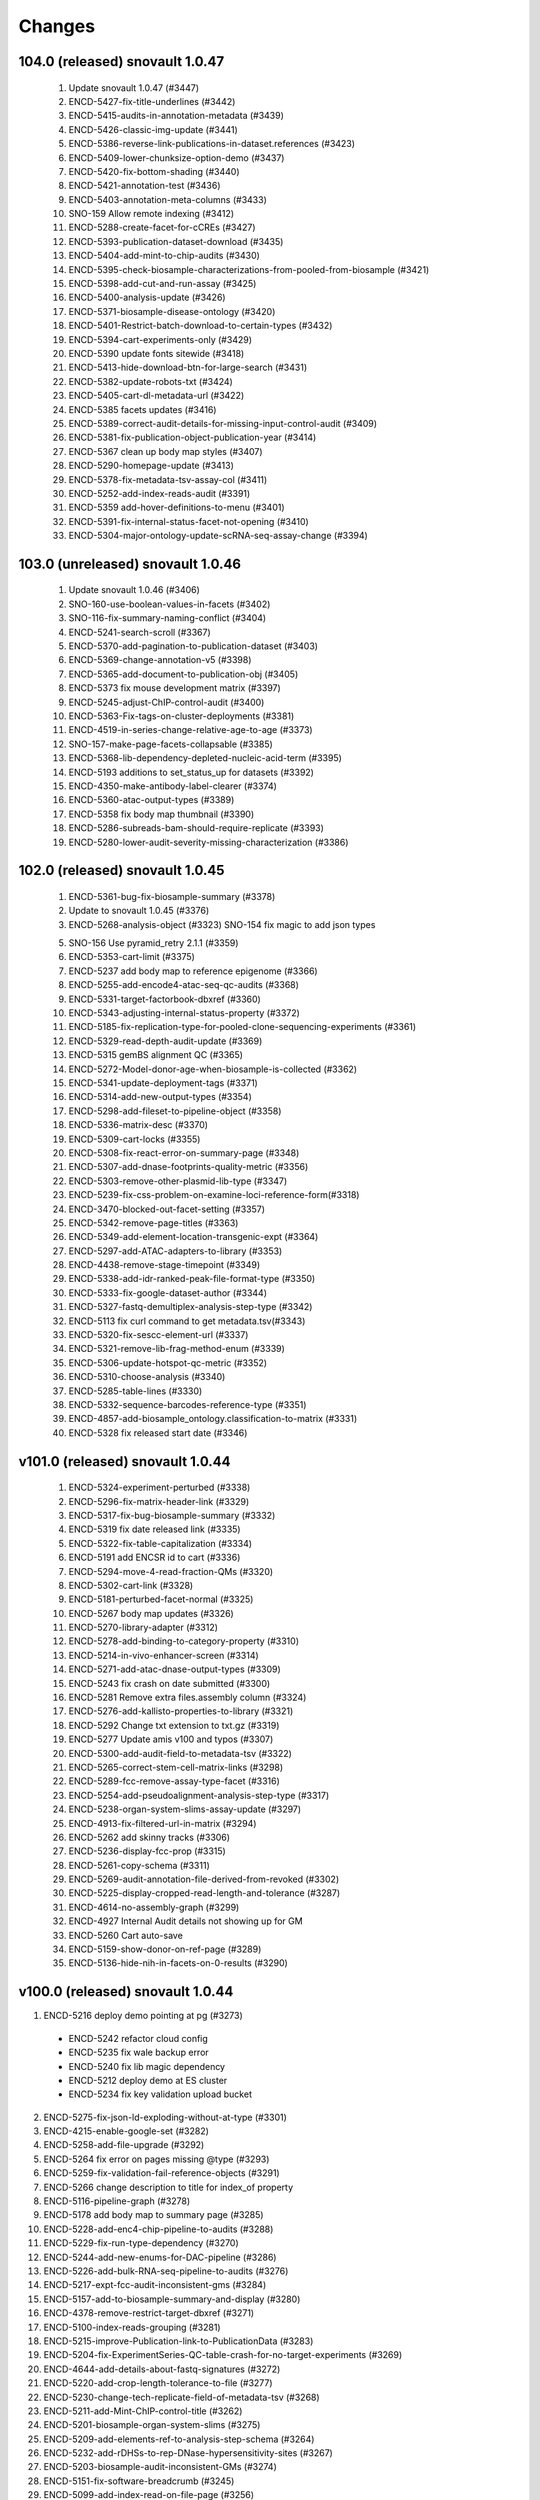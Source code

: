 Changes
======= 
104.0 (released) snovault 1.0.47
--------------------------------------------------------------------
	1.	Update snovault 1.0.47 (#3447)
	2.	ENCD-5427-fix-title-underlines (#3442)
	3.	ENCD-5415-audits-in-annotation-metadata (#3439)
	4.	ENCD-5426-classic-img-update (#3441)
	5.	ENCD-5386-reverse-link-publications-in-dataset.references (#3423)
	6.	ENCD-5409-lower-chunksize-option-demo (#3437)
	7.	ENCD-5420-fix-bottom-shading (#3440)
	8.	ENCD-5421-annotation-test (#3436)
	9.	ENCD-5403-annotation-meta-columns (#3433)
	10.	SNO-159 Allow remote indexing (#3412)
	11.	ENCD-5288-create-facet-for-cCREs (#3427)
	12.	ENCD-5393-publication-dataset-download (#3435)
	13.	ENCD-5404-add-mint-to-chip-audits (#3430)
	14.	ENCD-5395-check-biosample-characterizations-from-pooled-from-biosample (#3421)
	15.	ENCD-5398-add-cut-and-run-assay (#3425)
	16.	ENCD-5400-analysis-update (#3426)
	17.	ENCD-5371-biosample-disease-ontology (#3420)
	18.	ENCD-5401-Restrict-batch-download-to-certain-types (#3432)
	19.	ENCD-5394-cart-experiments-only (#3429)
	20.	ENCD-5390 update fonts sitewide (#3418)
	21.	ENCD-5413-hide-download-btn-for-large-search (#3431)
	22.	ENCD-5382-update-robots-txt (#3424)
	23.	ENCD-5405-cart-dl-metadata-url (#3422)
	24.	ENCD-5385 facets updates (#3416)
	25.	ENCD-5389-correct-audit-details-for-missing-input-control-audit (#3409)
	26.	ENCD-5381-fix-publication-object-publication-year (#3414)
	27.	ENCD-5367 clean up body map styles (#3407)
	28.	ENCD-5290-homepage-update (#3413)
	29.	ENCD-5378-fix-metadata-tsv-assay-col (#3411)
	30.	ENCD-5252-add-index-reads-audit (#3391)
	31.	ENCD-5359 add-hover-definitions-to-menu (#3401)
	32.	ENCD-5391-fix-internal-status-facet-not-opening (#3410)
	33.	ENCD-5304-major-ontology-update-scRNA-seq-assay-change (#3394)

103.0 (unreleased) snovault 1.0.46
--------------------------------------------------------------------
	1.	Update snovault 1.0.46 (#3406)
	2.	SNO-160-use-boolean-values-in-facets (#3402)
	3.	SNO-116-fix-summary-naming-conflict (#3404)
	4.	ENCD-5241-search-scroll (#3367)
	5.	ENCD-5370-add-pagination-to-publication-dataset (#3403)
	6.	ENCD-5369-change-annotation-v5 (#3398)
	7.	ENCD-5365-add-document-to-publication-obj (#3405)
	8.	ENCD-5373 fix mouse development matrix (#3397)
	9.	ENCD-5245-adjust-ChIP-control-audit (#3400)
	10.	ENCD-5363-Fix-tags-on-cluster-deployments (#3381)
	11.	ENCD-4519-in-series-change-relative-age-to-age (#3373)
	12.	SNO-157-make-page-facets-collapsable (#3385)
	13.	ENCD-5368-lib-dependency-depleted-nucleic-acid-term (#3395)
	14.	ENCD-5193 additions to set_status_up for datasets (#3392)
	15.	ENCD-4350-make-antibody-label-clearer (#3374)
	16.	ENCD-5360-atac-output-types (#3389)
	17.	ENCD-5358 fix body map thumbnail (#3390)
	18.	ENCD-5286-subreads-bam-should-require-replicate (#3393)
	19.	ENCD-5280-lower-audit-severity-missing-characterization (#3386)


102.0 (released) snovault 1.0.45
--------------------------------------------------------------------
	1.	ENCD-5361-bug-fix-biosample-summary (#3378)
	2.	Update to snovault 1.0.45 (#3376)
	3.	ENCD-5268-analysis-object (#3323)
		SNO-154 fix magic to add json types
	5.	SNO-156 Use pyramid_retry 2.1.1 (#3359)
	6.	ENCD-5353-cart-limit (#3375)
	7.	ENCD-5237 add body map to reference epigenome (#3366)
	8.	ENCD-5255-add-encode4-atac-seq-qc-audits (#3368)
	9.	ENCD-5331-target-factorbook-dbxref (#3360)
	10.	ENCD-5343-adjusting-internal-status-property (#3372)
	11.	ENCD-5185-fix-replication-type-for-pooled-clone-sequencing-experiments (#3361)
	12.	ENCD-5329-read-depth-audit-update (#3369)
	13.	ENCD-5315 gemBS alignment QC (#3365)
	14.	ENCD-5272-Model-donor-age-when-biosample-is-collected (#3362)
	15.	ENCD-5341-update-deployment-tags (#3371)
	16.	ENCD-5314-add-new-output-types (#3354)
	17.	ENCD-5298-add-fileset-to-pipeline-object (#3358)
	18.	ENCD-5336-matrix-desc (#3370)
	19.	ENCD-5309-cart-locks (#3355)
	20.	ENCD-5308-fix-react-error-on-summary-page (#3348)
	21.	ENCD-5307-add-dnase-footprints-quality-metric (#3356)
	22.	ENCD-5303-remove-other-plasmid-lib-type (#3347)
	23.	ENCD-5239-fix-css-problem-on-examine-loci-reference-form(#3318)
	24.	ENCD-3470-blocked-out-facet-setting (#3357)
	25.	ENCD-5342-remove-page-titles (#3363)
	26.	ENCD-5349-add-element-location-transgenic-expt (#3364)
	27.	ENCD-5297-add-ATAC-adapters-to-library (#3353)
	28.	ENCD-4438-remove-stage-timepoint (#3349)
	29.	ENCD-5338-add-idr-ranked-peak-file-format-type (#3350)
	30.	ENCD-5333-fix-google-dataset-author (#3344)
	31.	ENCD-5327-fastq-demultiplex-analysis-step-type (#3342)
	32.	ENCD-5113 fix curl command to get metadata.tsv(#3343)
	33.	ENCD-5320-fix-sescc-element-url (#3337)
	34.	ENCD-5321-remove-lib-frag-method-enum (#3339)
	35.	ENCD-5306-update-hotspot-qc-metric (#3352)
	36.	ENCD-5310-choose-analysis (#3340)
	37.	ENCD-5285-table-lines (#3330)
	38.	ENCD-5332-sequence-barcodes-reference-type (#3351)
	39.	ENCD-4857-add-biosample_ontology.classification-to-matrix (#3331)
	40.	ENCD-5328 fix released start date (#3346)

v101.0 (released) snovault 1.0.44
--------------------------------------------------------------------
	1.	ENCD-5324-experiment-perturbed (#3338)
	2.	ENCD-5296-fix-matrix-header-link (#3329)
	3.	ENCD-5317-fix-bug-biosample-summary (#3332)
	4.	ENCD-5319 fix date released link (#3335)
	5.	ENCD-5322-fix-table-capitalization (#3334)
	6.	ENCD-5191 add ENCSR id to cart (#3336)
	7.	ENCD-5294-move-4-read-fraction-QMs (#3320)
	8.	ENCD-5302-cart-link (#3328)
	9.	ENCD-5181-perturbed-facet-normal (#3325)
	10.	ENCD-5267 body map updates (#3326)
	11.	ENCD-5270-library-adapter (#3312)
	12.	ENCD-5278-add-binding-to-category-property (#3310)
	13.	ENCD-5214-in-vivo-enhancer-screen (#3314)
	14.	ENCD-5271-add-atac-dnase-output-types (#3309)
	15.	ENCD-5243 fix crash on date submitted (#3300)
	16.	ENCD-5281 Remove extra files.assembly column (#3324)
	17.	ENCD-5276-add-kallisto-properties-to-library (#3321)
	18.	ENCD-5292 Change txt extension to txt.gz (#3319)
	19.	ENCD-5277 Update amis v100 and typos (#3307)
	20.	ENCD-5300-add-audit-field-to-metadata-tsv (#3322)
	21.	ENCD-5265-correct-stem-cell-matrix-links (#3298)
	22.	ENCD-5289-fcc-remove-assay-type-facet (#3316)
	23.	ENCD-5254-add-pseudoalignment-analysis-step-type (#3317)
	24.	ENCD-5238-organ-system-slims-assay-update (#3297)
	25.	ENCD-4913-fix-filtered-url-in-matrix (#3294)
	26.	ENCD-5262 add skinny tracks (#3306)
	27.	ENCD-5236-display-fcc-prop (#3315)
	28.	ENCD-5261-copy-schema (#3311)
	29.	ENCD-5269-audit-annotation-file-derived-from-revoked (#3302)
	30.	ENCD-5225-display-cropped-read-length-and-tolerance (#3287)
	31.	ENCD-4614-no-assembly-graph (#3299)
	32.	ENCD-4927 Internal Audit details not showing up for GM
	33.	ENCD-5260 Cart auto-save
	34.	ENCD-5159-show-donor-on-ref-page (#3289)
	35.	ENCD-5136-hide-nih-in-facets-on-0-results (#3290)

v100.0 (released) snovault 1.0.44
--------------------------------------------------------------------
1.	ENCD-5216 deploy demo pointing at pg (#3273)
    ⁃ ENCD-5242 refactor cloud config
    ⁃ ENCD-5235 fix wale backup error
    ⁃ ENCD-5240 fix lib magic dependency
    ⁃ ENCD-5212 deploy demo at ES cluster
    ⁃ ENCD-5234 fix key validation upload bucket
2.	ENCD-5275-fix-json-ld-exploding-without-at-type (#3301)
3.	ENCD-4215-enable-google-set (#3282)
4.	ENCD-5258-add-file-upgrade (#3292)
5.	ENCD-5264 fix error on pages missing @type (#3293)
6.	ENCD-5259-fix-validation-fail-reference-objects (#3291)
7.	ENCD-5266 change description to title for index_of property
8.	ENCD-5116-pipeline-graph (#3278)
9.	ENCD-5178 add body map to summary page (#3285)
10.	ENCD-5228-add-enc4-chip-pipeline-to-audits (#3288)
11.	ENCD-5229-fix-run-type-dependency (#3270)
12.	ENCD-5244-add-new-enums-for-DAC-pipeline (#3286)
13.	ENCD-5226-add-bulk-RNA-seq-pipeline-to-audits (#3276)
14.	ENCD-5217-expt-fcc-audit-inconsistent-gms (#3284)
15.	ENCD-5157-add-to-biosample-summary-and-display (#3280)
16.	ENCD-4378-remove-restrict-target-dbxref (#3271)
17.	ENCD-5100-index-reads-grouping (#3281)
18.	ENCD-5215-improve-Publication-link-to-PublicationData (#3283)
19.	ENCD-5204-fix-ExperimentSeries-QC-table-crash-for-no-target-experiments (#3269)
20.	ENCD-4644-add-details-about-fastq-signatures (#3272)
21.	ENCD-5220-add-crop-length-tolerance-to-file (#3277)
22.	ENCD-5230-change-tech-replicate-field-of-metadata-tsv (#3268)
23.	ENCD-5211-add-Mint-ChIP-control-title (#3262)
24.	ENCD-5201-biosample-organ-system-slims (#3275)
25.	ENCD-5209-add-elements-ref-to-analysis-step-schema (#3264)
26.	ENCD-5232-add-rDHSs-to-rep-DNase-hypersensitivity-sites (#3267)
27.	ENCD-5203-biosample-audit-inconsistent-GMs (#3274)
28.	ENCD-5151-fix-software-breadcrumb (#3245)
29.	ENCD-5099-add-index-read-on-file-page (#3256)
30.	ENCD-5105-SECC-Stem-cell-matrix (#3203)
31.	ENCD-5200-add-FCC-ExperimentTable (#3266)
32.	ENCD-5210-make-documents-searchable (#3263)
33.	ENCD-5206-add-element-quantification-to-file-output-type (#3265)
34.	ENCD-4991-display-assembly-N-gene_annot-on-UI (#3248)
35.	ENCD-5218-batch-dl-issue (#3259)
36.	ENCD-5070-missing-img (#3260)

v99.0 (released) snovault 1.0.44
--------------------------------------------------------------------
1.	ENCD-5223-metadata-shift (#3258)
2.	ENCD-5221-smaller-es-cluster-master (#3257)
3.	ENCD-5171-download-fastq-files (#3252)
4.	ENCD-5184-comp-model-software-version-unique (#3250)
5.	ENCD-5152-add-app-json-to-attachments (#3247)
6.	ENCD-5148-adjust-GM-for-homologous-recombination-and-CRISPR-intro (#3242)
7.	ENCD-5111-cleanup-deploy-output (#3251)
8.	ENCD-5194-add-grnas-file-output-type (#3234)
9.	ENCD-5169-humandonor-external-ids (#3226)
10.	ENCD-5195-add-gene-to-reference-page (#3244)
11.	ENCD-5208-circle-ci-install-fix (#3249)
12.	ENCD-5207-update-snovault-1.0.44 (#3246)
13.	ENCD-4374-fix-restrict-file-edit-checkbx (#3237)
14.	ENCD-5006-Fix-target-breadcrumb (#3241)
15.	ENCD-5140-add-clear-classification-of-related-datasets (#3239)
16.	ENCD-5127-add-biosample-ontology-fce-requirement (#3240)
17.	ENCD-5160-cropped-read-length-bam (#3232)
18.	ENCD-5198-update-libmagic-ubuntu-with-amis (#3238)
19.	ENCD-5202-lower-indexing-RAM-footprint (#3243)
20.	ENCD-5164 add production amis (#3229)
21.	ENCD-5199-add-ref-epig-bdd-and-polish (#3233)
22.	SNO-143-switch-update-readmes (#3221)
23.	ENCD-5018 Change tagged target audits severity to Warning (#3230)
24.	ENCD-5149-gene-and-target-dbxrefs-for-GeneCards (#3220)
25.	ENCD-5128-calculate-crispr-assay-titles (#3224)
26.	ENCD-5172-add-output-type-regulatory-elements (#3227)
27.	ENCD-5161-add-fragmentation-duration-props-to-library (#3235)
28.	ENCD-5173-add-to-reference-summary-page (#3228)
29.	ENCD-5197 return paths from library calculated property
30.	SNO-144-redirect-downloads-through-nginx-or-apache (#3182)
31.	ENCD-5166 change organoid color (#3213)
32.	ENCD-5189-additional-pytest-cleanup (#3223)
33.	ENCD-5131-add-sprite-assay-ontology-update (#3215)
34.	ENCD-5163 deemphasize hg19 screen link (#3211)

v98.0 (released) snovault 1.0.43
--------------------------------------------------------------------
1.	ENCD-5186-Fix-FCC-audit-script-error-with-biosample-ontology (#3219)
2.	ENCD-5175-fix-validation-error-crispr-insertion (#3214)
3.	ENCD-5180-re-matrix-left-align-term-names (#3216)
4.	ENCD-5182 respect filters for viz (#3217)
5.	ENCD-5039-reorganize-pytest-fixtures-set (#3206)
6.	Update snovault 1.0.43 (#3212)
7.	ENCD-4540 Cart visualizations (#3205)
8.	SNO-146-clean-up-threadmanager-on-pyramid-retry-exception (#3207)
9.	ENCD-5133-calculate-for-analyses (#3200)
10.	ENCD-5145-remove-gRNA-tiled-loci-update-examined-loci (#3183)
11.	ENCD-5150-rendering-error (#3209)
12.	ENCD-5168-allow-apache-status-monitoring (#3210)
13.	ENCD-5123-expt-audit-processed-files-analyses (#3192)
14.	ENCD-2666 mouse dev matrix (#3198)
15.	ENCD-5090-apply-experiment-audits-to-fcc-experiments (#3169)
16.	ENCD-5117-update-mixed-read-length-audit (#3193)
17.	ENCD-5110-add-gm-categories (#3181)
18.	ENCD-5125-add-factorbook (#3191)
19.	ENCD-5087-add-subreads-dependencies (#3180)
20.	ENCD-5082-file-pagination (#3201)
21.	ENCD-5051-generating-QC-table-for-experimental-series (#3138)
22.	ENCD-5129-check-if-view-has-type (#3199)
23.	ENCD-5143-remove-properties-gene_type_quant_qc (#3185)
24.	ENCD-5144-add-dna-cloning-biosampletype (#3184)
25.	ENCD-5139-add-post-nucleic-acid-time-biosample (#3188)
26.	ENCD-5122-add-Donor-to-Reference (#3197)
27.	ENCD-5109-fix-file-validation-audit-for-annotations (#3194)
28.	ENCD-5080-add-library-property-strandedness (#3186)
29.	ENCD-5069 fix error in gene search (#3166)
30.	ENCD-5118-adjust-unreplicated-experiment-audit (#3187)
31.	ENCD-5130-Add-download-btn-to-FCC (#3179)

v97.0 (unreleased) snovault 1.0.42 ubuntu18/py376 merge
--------------------------------------------------------------------

1.	SNO-145 handle missing _stats on request
2.	ENCD-5137-Fix-ENTEx-text-issue (#3178)
3.	ENCD-5132-update-deployment-amis (#3174)
4.	update-to-v97rc1 (#3172)
5.	update-to-v96.1 (#3171)
6.	ENCD-5071-audit-script-error-when-control-is-series (#3164)
7.	ENCD-4626-fix-test-save-change-antibody (#3145)
8.	ENCD-4365-roadmap-collection-view (#3142)
9.	ENCD-5121-doc-section-publication-data (#3162)
10.	ENCD-5073-multiple-targets-FCC (#3154)
11.	ENCD-5097-add-Ingrid-to-AntibodyCharacterization-reviewed-by (#3148)
12.	ENCD-5033-index-user-made-accounts (#3158)
13.	ENCD-4953-calculated-tags-property-experiment (#3155)
14.	ENCD-5072 Library construction platform display (#3168)	
15.	SNO-142 Minor fixes for ubutnu 18 on v96x1rc1
16.	ENCD-5106-add-control-link-FCE (#3151)
17.	ENCD-5101-add-target-to-annotation-summary-page (#3165)
18.	ENCD-5124-fix-vis-indexing-failure-on-RNA-seq-annotation (#3161)
19.	ENCD-5074-exclude-single-cell-from-read-count-audit (#3153)
20.	ENCD-5083-restrict-IHEC-dbxref-to-RefEpi-and-Annotation (#3147)
21.	ENCD-5034-encyclopedia-v6-addition (#3152)
22.	SNO-141-update-osx-catalina-readme
23.	ENCD-4917-new-target-matrix (#3071)
24.	ENCD-5120-1st-post-master-merge-fix-u18-py369 (#3160)
25.	ENCD-3983-update-to-ubuntu-18
26.	ENCD-5112 Update deploy ami map for all builds
27.	SNO-140 Allow shorting uuids with flag
28.	ENCD-5075 Adding the change for depmap (#3141)
29.	SNO-139 Log detailed initial indexing times
30.	ENCD-3983-update-to-ubuntu-18
31.	ENCD-4961-make-base-amis-encd-deployment
32.	ENCD-4960-add-aws-pems-for-deployment
33.	SNO-132 Update to py37 lrowe pr with fixes
34.	ENCD-5061-echo-filenames-in-deploy-scirpt
35.	ENCD-5060-add-py-requirements-file
36.	ENCD-5059-fix-pylint-in-deploy-script
37.	ENCD-5081 add-pooled-clone-sequencing-types (#3144)
38.	ENCD-5084-draft-1 (#3149)
39.	ENCD-5096-draft-1 (#3150)
40.	ENCD-5091 Rebuilt package-lock.json (#3140)
41.	ENCD-5077 Remove unnecessary prints (#3146)


v97rc1 (unreleased) snovault 1.0.41 - pre v96.1 ubuntu18/py376 merge
--------------------------------------------------------------------
1. ENCD-5071-audit-script-error-when-control-is-series (#3164)
2. ENCD-4626-fix-test-save-change-antibody (#3145)
3. ENCD-4365-roadmap-collection-view (#3142)
4. ENCD-5121-doc-section-publication-data (#3162)
5. ENCD-5073-multiple-targets-FCC (#3154)
6. ENCD-5097-add-Ingrid-to-AntibodyCharacterization-reviewed-by (#3148)
7. ENCD-5033-index-user-made-accounts (#3158)
8. ENCD-4953-calculated-tags-property-experiment (#3155)
9. ENCD-5072 Library construction platform display (#3168)
10. ENCD-5106-add-control-link-FCE (#3151)
11. ENCD-5101-add-target-to-annotation-summary-page (#3165)
12. ENCD-5124-fix-vis-indexing-failure-on-RNA-seq-annotation (#3161)
13. ENCD-5074-exclude-single-cell-from-read-count-audit (#3153)
14. ENCD-5083-restrict-IHEC-dbxref-to-RefEpi-and-Annotation (#3147)
15. ENCD-5034-encyclopedia-v6-addition (#3152)
16. ENCD-4917-new-target-matrix (#3071)
17. ENCD-5075 Adding the change for depmap (#3141)
18. ENCD-5081 add-pooled-clone-sequencing-types (#3144)
19. ENCD-5084-draft-1 (#3149)
20. ENCD-5096-draft-1 (#3150)
21. ENCD-5091 Rebuilt package-lock.json (#3140)
22. ENCD-5077 Remove unnecessary prints (#3146)

v96.1 (unreleased) snovault 1.0.41
----------------------------------
1. SNO-142 Minor fixes for ubutnu 18 on v96x1rc1 (#3167)
2. SNO-141-update-osx-catalina-readme (#3167)
3. ENCD-5120-1st-post-master-merge-fix-u18-py369 (#3160) 
4. ENCD-5112 Update deploy ami map for all builds (#3109)
5. SNO-140 Allow shorting uuids with flag (#3109)
6. SNO-139 Log detailed initial indexing times (#3109)
7. ENCD-3983-update-to-ubuntu-18 (#3109)
8. ENCD-4961-make-base-amis-encd-deployment (#3109)
9. ENCD-4960-add-aws-pems-for-deployment (#3109)
10. SNO-132 Update to py37 lrowe pr with fixes (#3109)
11. ENCD-5061-echo-filenames-in-deploy-scirpt (#3109)
12. ENCD-5060-add-py-requirements-file (#3109)
13. ENCD-5059-fix-pylint-in-deploy-script (#3109)

v96.0 (released) snovault 1.0.40
--------------------------------
1.	ENCD-5089-add-back-account-creation-msg (#3139)
2.	ENCD-5088-graphlib-crash (#3137)
3.	ENCD-5086-remove-chip-seq-matrix-from-menu (#3136)
4.	ENCD-5047-no-dependencies-output-types (#3135)
5.	ENCD-4943-fix-bad-ancient-URL-forwards (#3129)
6.	ENCD-5049 add MINT mixture to library object (#3132)
7.	ENCD-5056-computation-model-object (#3128)
8.	ENCD-5037-valis-library-update (#3119)
9.	ENCD-5026 toolbar updates (#3133)
10.	ENCD-5057-add-experiment-audit-for-no-processed-data (#3126)
11.	ENCD-5078-fcc-insert (#3134)
12.	ENCD-5068-update-regex-pattern-for-IHEC-dbxref (#3123)
13.	ENCD-4172 improved PublicationData embedding (#3130)
14.	ENCD-4975-three-library-properties-restricted-to-enum (#3108)
15.	ENCD-5054-revise-biosample-search-result-link-age-display (#3118)
16.	ENCD-5065-account-creation-error-msg (#3110)
17.	ENCD-5050-nanopore-file-dependency (#3121)
18.	ENCD-5032 add reset to genome browser (#3106)
19.	ENCD-5020-create-account-on-any-page (#3112)
20.	ENCD-5022-ENTEx-updates (#3122)
21.	ENCD-5053-Display target_expression_percentile (#3127)
22.	ENCD-4948 Facet registry (#3120)
23.	ENCD-4936-add-location-to-gene (#3083)
24.	ENCD-5043-add-icLASER-assay (#3115)
25.	ENCD-5055-update-audit-detail-insufficient-read-length-rna (#3116)
26.	ENCD-5025-create-account-created-messagebox (#3107)
27.	ENCD-5048 annotation schema change for FCC controls (#3114)
28.	ENCD-5066-calculate-s3-uri-for-all-files (#3117)

v95.0 (released) snovault 1.0.40
---------------------------------------
1.	ENCD-5064 update the detail message in "inconsistent genetic modification tags" audit (#3113)
2.	ENCD-5058 fix pip version (#3111)
3.	ENCD-4899 additions to robots.txt (#3055)
4.	ENCD-5008 Analyses property (#3100)
5.	ENCD-5015 functional characterization series (#3099)
6.	ENCD-4999 Add PRO-cap assay term (#3101)
7.	SNO-129-add-fielded-generator-response (#3077)
8.	ENCD-5005 replace GO properties with GO links (#3098)
9.	ENCD-5044-update-to-snovault-1-40 (#3104)
10.	ENCD-4995 adding read index_of (#3095)
11.	ENCD-4987 Add audits for eclip queried_RNP_size_range (#3090)
12.	ENCD-3086-add-dataset-to-file (#2977)
13.	ENCD-4655 remove recombinant protein category of target (#3070)
14.	ENCD-4986-fix-summary-page-filter-miscount (#3081)
15.	ENCD-4997-adjust-GM-schema-for-FCC-expts (#3096)
16.	ENCD-5004-update-assay-titles-ontology (#3093)
17.	ENCD-4956-add-content-to-schema (#3089)
18.	ENCD-5014-new-FCE-property-target-expression-percentile (#3097)
19.	ENCD-5013 Allow elements_reference to link to Annotations (#3086)
20.	ENCD-5010-Reduce-min-read-length-miRNA (#3092)
21.	ENCD-5027-fix-refseq-dbxref-link (#3087)
22.	ENCD-4998 Revise time units pluralization (#3082)
23.	ENCD-4951-add-4dn-expt-dbxref (#3084)
24.	ENCD-5036 freeze setuptools for wale at v43 (#3091)
25.	ENCD-4790 replicates in Valis (#3068)
26.	ENCD-5023 fix advanced query search BDD test (#3088)
27.	ENCD-5007-home-svg-chrome-bug (#3080)

v94.0 (released) snovault 1.0.39
---------------------------------------
1.	ENCD-5002 Removed month_released from facet list for scRNA series (#3074)
2.	ENCD-5001-SCREEN-link-updates (#3076)
3.	ENCD-4994-fix-broken-img-tag-appearance-ie11 (#3073)
4.	ENCD-4996-fix-IE-shading (#3075)
5.	ENCD-4993-update-snovault-1.0.39
6.	ENCD-4222 Implement ENTEx matrix (#3067)
7.	ENCD-4882 Removed month_released property from Dataset and Page (#3049)
8.	ENCD-4965-quality-metrics-now-required-property (#3064)
9.	ENCD-4983-new-file-output_type-personalized-genome-assembly (#3065)
10.	ENCD-4810 md5 self audit (#3063)
11.	ENCD-4967-broken-E11-fixes (#3043)
12.	ENCD-4812-award-link-embedded (#3069)
13.	ENCD-4971-add-TagRFP-enum-GM (#3062)
14.	ENCD-4972-calculate-FCC-control-assay-titles (#3061)
15.	ENCD-4969 Update missing raw data in replicate audit (#3046)
16.	ENCD-4922 single cell RNA series (#3066)
17.	ENCD-4859-clarify-undetermined-replication-type-audit (#3059)
18.	ENCD-4488-tighten-annotation-schema (#3045)	
19.	ENCD-4984-add-ENCODE3-to-scRNA-without-controls (#3057)
20.	ENCD-4942 remove control category of target (#3058)
21.	ENCD-4872 open ENCODE4 antibody standards to ENCODE3 antibodies (#3022)
22.	ENCD-4979-fix-reference-to-HTTPFound (#3060)
23.	ENCD-4976 Remove scRNA-seq from RIN audit (#3056)
24.	ENCD-4557-limit-reviewers-cannot-edit-characterization (#3054)
25.	ENCD-4974-cricket-typo-fixes (#3048)
26.	ENCD-4966-remove-default-replicate (#3047)
27.	ENCD-4980-upgrade-pip-circleci (#3053)

v93.1 (released) snovault 1.0.38
---------------------------------------
1. ENCD-4978 update bcrypt and pip3 (#3051)

v93.0 (released) snovault 1.0.38
---------------------------------------
1.	ENCD-4970 Make reference-epignome cells render on IE11 (#3041)
2.	ENCD-4973-raw-schema (#3042)
3.	ENCD-4968-update-snovault-1.0.38 (#3040)
4.	ENCD-4930-flag-read1-without-read2 (#3036)
5.	ENCD-4687-add-adapter-files-to-library (#3033)
6.	ENCD-4949-Fix-IE11 (#3039)
7.	ENCD-4908-turn-on-swap-in-deployment (#3037)
8.	ENCD-2304 Reference epigenome matrix (#3032)
9.	ENCD-4912-update-matching-md5-audit (#3005)
10.	ENCD-4896-Add-mirna-annotations-to-file-and-analysis-step (#3030)
11.	ENCD-4898-add-pipeline-assay-audit (#3021)
12.	ENCD-4851 remove duplicated dataset (#3035)
13.	ENCD-2529-fix-default-required-properties-in-json-schema (#3015)
14.	ENCD-4822-update-hgnc-file-to-fix-missing-suggest-genes (#2934)
15.	ENCD-2401 fix IHEC trackhub JSON (#3028)
16.	ENCD-4926-add-michael-schatz-to-aliases (#3011)
17.	ENCD-4848-display-juicebox-name-for-hic (#3038)
18.	ENCD-4934-add-perturbed-property-to-biosample (#3026)
19.	ENCD-4939-change-memlimit-kill-to-terminate
20.	ENCD-4938-add-forensic-logging-to-deployment
21.	ENCD-4937-add-single-node-name-arg
22.	ENCD-4911-increase-upload-limit-to-5gb
23.	ENCD-4947-Fix-deploy-tag-bug-that-pulls-origin-dev
24.	ENCD-4025-update-schema-md (#2985)
25.	ENCD-4842-new-gm-property-introduced-elements (#3031)
26.	ENCD-4929 add control type to FCC experiments (#3018)
27.	ENCD-4933-remove-library-treatment-facet (#3016)
28.	ENCD-4932 Fix links and formatting in Experiment Series audit (#3017)
29.	ENCD-4946-add-new-annotation-type (#3020)
30.	ENCD-4921-add-pacbio-sequel-to-file (#3004)
31.	ENCD-4944 remove oneOf from target schema (#3027)
32.	ENCD-4906-add-treatment-info-metadata (#2995)
33.	SNO-125-switch-batch-download-to-query-string (#2998)
34.	ENCD-4905-add-search-view-tests (#2974)
35.	ENCD-4950-update-deploy-defaults-for-pg11 (#3029)
36.	ENCD-4873-update-audit-search-label (#3019)
37.	SNO-118-simple-query-string (#3013)
38.	SNO-123-limit-es-scan (#3024)
39.	ENCD-4935-reduce-compute-circle-ci-tests (#3003)
40.	ENCD-4914-fix-test-timeout (#3012)
41.	ENCD-4904-add-ingrid-as-user

v92.0 (released) snovault 1.0.37
---------------------------------------

1. ENCD-4924 fix bugs in moving controls (#3001)
2. ENCD-4928-run-npm-once (#3002)
3. ENCD-4925-increase-circle-es-heap (#2999)
4. ENCD-4895-adjust-long-read-RNA-audit (#2982)
5. ENCD-4920-update-snovault-1.0.37 (#2997)
6. ENCD-3336-Upgrade-postgres-11 (#2976)  
7. ENCD-4892 region search refresh (#2978)
8. ENCD-4861 add enum to user groups(#2964)
9. ENCD-4849-fix-description-misalignment-in-docs (#2958)
10. ENCD-4840-Add-Donor-accession-boost-value (#2975)
11. ENCD-4674 move Control from Target to Experiment (#2866)
12. ENCD-4894 Exclude long read RNA-seq from RNA fragment size audit and add tests for missing read_length (#2969)
13. ENCD-4900 Add status check for matching md5 sum audit (#2972)
14. ENCD-4903-image-update (#2983)
15. [HOTFIX] SNO-120-stream-large-json (#2980)
16. ENCD-4885 add entry for functional characterization assays (#2981)
17. ENCD-4916-fix-circleci (#2986)
18. ENCD-4816 Summary release date source change (#2961)
19. ENCD-4722 install Valis as component (#2937)
20. ENCD-4855 Extra-wide search facets (#2948)
21. ENCD-4876-add-assembly-annotations (#2956)
22. ENCD-4865 remove fcc assay term names from experiements (#2952)
23. SNO-115-delete-old-search-code (#2966)
24. ENCD-4731 Add audits for experiment series (#2960)
25. ENCD-4890-library-target-size-range (#2970)
26. ENCD-4901-redirect-file-downloads (#2968)
27. ENCD-4902-fix-graph-x-tick (#2971)
28. ENCD-4887-fix-audit-detail-bugs (#2957)
29. ENCD-4862-fix-audit-script error (#2962)
30. ENCD-4836-bring-back-alt-color-report-view-table (#2963)
31. ENCD-4854 Change severity of missing controlled by audit (#2953)
32. ENCD-4858-table-border (#2949)
33. ENCD-4863-audit-paths (#2940)
34. ENCD-4866 fix sorttable comment (#2947)
35. ENCD-4868-update-organ-slims (#2954)
36. ENCD-4888-add-admin-access-key-to-insert (#2946)
37. ENCD-4079-fix-npm-audit-errors (#2913)
38. ENCD-4816 Summary release date source change (#2961)

v91.0 (released) snovault 1.0.36
---------------------------------------
1. ENCD-4891-region-search-crash-with-position (#2955)
2. ENCD-4878-update-robots-txt (#2939)
3. ENCD-4884-allow-apache-conf-variables-on-deploy
4. ENCD-4718-Refactor-deployment-based-on-build-type
5. ENCD-4881-fix-NTR-audit-detail (#2943)
6. ENCD-4879-workaround-for-improper-date (#2942)
7. ENCD-4880-restore-disabled-buttons (#2941)
8. ENCD-4875-update-snovault-1.0.36 (#2936)
9. ENCD-4803-new-search-views (#2928)
10. ENCD-4871-summary-dates (#2935)
11. ENCD-4398-allow-unprivileged-login-for-cart(#2869)
12. ENCD-4753-fix-audit-details-and-cleanup (#2927)
13. ENCD-4838 Remove Experiment Classification from Experiment Schema (#2929)
14. ENCD-4856 break up test suite for circle-ci (#2932)
15. ENCD-4826 updated chip-seq qc (#2930)
16. ENCD-4846 Fix microRNA raw data table headers (#2933)
17. ENCD-4820-update-ontology (#2917)
18. ENCD-4690-remove-cln-msg-in-file-assoc-graph (#2903)
19. ENCD-4050-replace-momentjs (#2914)
20. ENCD-4832 remove border on empty results (#2926)
21. ENCD-4844-Add-Jessica-to-users
22. ENCD-4837 assay title facet for experimental series (#2921)
23. ENCD-4213-replace-cookie-monster (#2906)

v90.0 (released) snovault 1.0.34
---------------------------------------
1. ENCD-4828 Remove extra div and style .box.facets (#2919)
2. ENCD-4827 Restore old link underlines (#2918)
3. ENCD-4824 Make Safari search box styling the same as others (#2915)
4. ENCD-4825 Return button style and clean up CSS (#2916)
5. ENCD-4817 Fix default value (#2902)
6. ENCD-4538 Fixed minor typos and formatting inconsistencies (#2895)
7. ENCD-4376 new ATAC-seq QC (#2907)
8. ENCD-4819 Use not-allowed cursor on disabled inputs, buttons (#2909)
9. ENCD-4818 downgrade ChIP-seq QM schema versions (#2908)
10. ENCD-4788-add-mg-kg-treat (#2900)
11. ENCD-4714-move-pg-deploy-echos-to-file (#2905)
12. ENCD-4794 update bulk RNA QC (#2901)
13. ENCD-4680 Remove and replace Bootstrap styling (#2894)
14. ENCD-4783-set-iam-role-on-deploy (#2904)
15. ENCD-4797 Add new file FCC output_type elements reference (#2899)
16. ENCD-4789 Add wranglers' uuids to antibody_characterization.json (#2898)
17. ENCD-4776 Add Bonita's info to user.json (#2897)
18. ENCD-4800 Fix Chrome slow scrolling with scrollable facets (#2892)


v89.0 (released) snovault 1.0.34
---------------------------------------
1.  ENCD-4811 Change breadcrumb pluralization (#2893)
2.  ENCD-4801 fix bugs related to award embedding in AntibodyLot (#2890)
3.  ENCD-4539-pipelines-missing-alt-accession (#2879)
4.  ENCD-4802 update ChIP-seq QMs (#2891)
5.  ENCD-4641 new ChIP-seq quality metrics (#2789)
6.  ENCD-4779 fix default tracks (#2884)
7.  ENCD-4664 FCC experiment modeling (#2882)
8.  ENCD-4768 Add matching md5sum property (#2870)
9.  ENCD-4769 Add dataset properties on ExperimentPage (#2888)
10. ENCD-4711-update-sn-atac-name (#2889)
11. ENCD-4785 correcting md5 uniqueness behavior (#2881)
12. ENCD-4778 Add link for Mouse Dev Series collection to drop down menu (#2874)
13. ENCD-4775 default to mm10 over mm9 (#2883)
14. ENCD-4773 fix browser styles on IE 11 (#2872)
15. ENCD-4750 rename duplicated health status column (#2876)
16. ENCD-4791 remove Quick View (#2886)
17. ENCD-4745 biosample characterization audit update (#2880)
18. ENCD-4730-change-menu-item-names-for-matrices (#2877)
19. ENCD-4740-fix-broken-report-link (#2862)
20. ENCD-4729-fix-add-minus-btn-on-graph (#2885)
21. ENCD-4228-genetic-mod-missing-alter-acc (#2878)
22. ENCD-4752 read_structure for fastq files (#2868)
23. ENCD-4646-add-search-btn-top-nav (#2871)
24. ENCD-4608 ENCODE4 antibody review (#2849)
25. ENCD-4744 Added erez-aiden to aliases list (#2873)

v88.0 (released) snovault 1.0.34
---------------------------------------
1. ENCD-4761 Fix table display for non-anno and exp pages (#2861)
2. ENCD-4762 make-search-fields-consistent (#2860)
3. ENCD-3904 remove-quotation-marks (#2850)
4. ENCD-4715 Integrate Valis browser (#2809)
5. ENCD-4760 Update to snovault 1.0.34 (#2858)
6. SNO-108 improve-search-new (#2856)
7. ENCD-4724 md5 uniqueness adjustment (#2855)
8. ENCD-4720 change-es-deploy-arg-to-bool (#2853)
9. ENCD-4692 Add mechanism for audit details to include links (#2854)
10. SNO-106 fix-spec-char-500-error (#2851)
11. ENCD-4685 matrix-vertical-scroll (#2836)
12. ENCD-4717 adding output types (#2839)
13. ENCD-4682 Award title required (#2831)
14. ENCD-4677 Update biosample characterization audit (#2847)
15. ENCD-3567 Upgrade React JS 15.6.0 (#2841)
16. ENCD-4697 add biosample summary to experiment series (#2842)
17. ENCD-4701 Update STAR quality metric for chimeric reads (#2843)
18. ENCD-4706 store-circleci-results (#2848)
19. ENCD-4702 remove-dup-gm-column-in-biosample (#2846)
20. ENCD-4684 remove-facet-duplication (#2844)
21. ENCD-4511 make-pool-table (#2820)
22. ENCD-4699 Fix Javascript crash display series file tables (#2829)
23. ENCD-4063 ambulance-icon-for-only-logged-in-users (#2819)
24. SNO-105 fix-batchupgrade-tests-sno103 (#211)
25. ENCD-4772 Fix context usage with GM object pages (#2865)
26. ENCD-4771 gene locations for mouse incorrectly padded (#2864)
27. ENCD-4770 Only filter revoked files when needed (#2863)

v87.0 (released) snovault 1.0.32/1.0.33
---------------------------------------
1. ENCD-4723 update-snovault-1.0.33 (#2840)
2. ENCD-4716 Update cloud init deployment (#2830)
3. ENCD-4713 manually-install-oracle-java-11 (#2830)
4. ENCD-4719 Use 16 processes demo batchupgrade (#2830)
5. ENCD-4665 organize-cluster-cloud-yamls (#2830)
6. ENCD-4688 remove-unused-code-from-deploy (#2830)
7. ENCD-4704 Fix frozen column for Safari (#2825)
8. ENCD-4708 Fix the target column on experiment series page (#2828)
9. SNO-102 use-openjdk-java-for-circleci (#2832)
10. ENCD-4703 test-submitter-user-circleci-fix (#2824)
11. ENCD-4654 change ChIP-seq to TF ChIP-seq (#2806)
12. ENCD-4698 update-snovault-1.0.32 (#2822)
13. ENCD-4662 Experiment series (#2812)
14. ENCD-4659 batch-download-unit-test (#2815)
15. ENCD-4514 add MouseDevSeries internal tag (#2821)
16. ENCD-4106 Remove kyoto from aliases and dbxrefs (#2803)
17. ENCD-4672 Remove news page and instead link to generic search (#2811)
18. ENCD-4653 add AWS link (#2798)
19. ENCD-4415 Add GM perturbation property (#2816)
20. ENCD-4694 restrict use of FCC in experiments (#2817)
21. ENCD-4471 add-prod-id-source-treatment (#2808)
22. ENCD-4671 port tests circleci (#2810)
23. ENCD-4062 Fix read name details dependency (#2797)
24. ENCD-4613 Changed cRE to cCRE with batch upgrades and tests (#2763)
25. ENCD-4656 Fix BDD Travis CI test failures (#2793)
26. ENCD-4651 add new analysis step type (#2785)
27. ENCD-4586 Freeze left column of matrix (#2799)
28. SNO-100 Parallelize batchupgrade script
29. SNO-92 fix-batch-upgrade-logging
30. SNO-101 Refactor batchupgrade

v86.0 (released) snovault 1.0.31
--------------------------------
1. ENCD-4676 add-nagios-role-deployment (#2796)
2. ENCD-4666 update-snovault-1.0.31 (#2790)
3. ENCD-4657 add-s3-uri-to-metadata (#2786)
4. ENCD-4639 Organize demo cloud yaml (#2773)
5. ENCD-4634 Add database to file_format (#2770)
6. ENCD-4541 Add multiple facets to cart view pages (#2780)
7. ENCD-4633 Update saucelabs connect version 4.5.3 (#2788)
8. ENCD-4609 Exclude fccs institutional certification (#2764)
9. ENCD-4631 add new qc object for gencode categories (#2787)
10. ENCD-4492 audit-to-chk-fq-non-fq-pair (#2776)
11. ENCD-4084 date selector facet (#2759)
12. ENCD-4600 Add MIME type for ab1 attachment (#2774)
13. SNO-93 user-count-does-not-match (#2758)
14. ENCD-4647 Display QC metric properties with multitype (#2783)
15. SNO-90 added-advanced-search (#2729)
16. ENCD-4648 always-show-cloud-metadata (#2777)
17. ENCD-4642 Stop home banner truncation (#2781)
18. ENCD-4599 fix audit detail typo (#2765)
19. ENCD-4400 added-creative-commons-logo (#2750)
20. ENCD-4611 update 2 polyA assay_titles (#2761)

v85.2 (unreleased) snovault 1.0.30
--------------------------------
1. ENCD-4650 update-snovault-1.0.30 (#2778)
2. ENCD-4620 indexing-failures (#2775)

v85.1 (released)
--------------------------------
1. ENCD-4628 Add a mechanism for a home page banner (#2768)

v85.0 (released) snovault 1.0.29
--------------------------------
1. ENCD-4625 Fix target upgrade for chromatin remodeler (#2755)
2. ENCD-4624 update-snovault-1.0.29 (#2754)
3. ENCD-4392 update-to-java-11 (#2726)
4. SNO-91 update-java-ref (#2753)
5. SNO-87 fix-profile-trailing-slash (#2710)
6. ENCD-4619 Add experiment classification to data insert (#2752)
7. ENCD-4361 validate-schema-set-status (#2748)
8. ENCD-4558 add 2 new FCC assays
9. ENCD-4563 shorten 3 assay titles
10. ENCD-4579 update to EFO3 and update ontology.json and docs
11. ENCD-4536 long read RNA audit (#2735)
12. ENCD-4535 long rna qc (#2673)
13. SNO-86 escape-search-text (#2709)
14. ENCD-3642 fix-file-format-download (#2746)
15. ENCD-4602 Update link on home page button (#2744)
16. ENCD-4606 Add error correction step type (#2747)
17. ENCD-4493 Limit RIN audit to certain assays (#2743)
18. ENCD-4593 add histone and control chip-seq titles (#2741)
19. ENCD-4504 miRNA audits (#2736)
20. ENCD-4503 micro RNA qc (#2679)
21. ENCD-4570 Add M21 V29 V30 genome annotations (#2745)
22. ENCD-4544 deleted the file atacseq qm json file (#2738)
23. ENCD-3108 Add new target categories (#2742)
24. SNO-88 fix-user-search-count (#2722)
25. ENCD-4589 Add an experimental audit for biosample characterization. (#2739)
26. ENCD-4316 Make generic matrix-rendering component. (#2728)
27. ENCD-4575 software-column-used-by (#2737)
28. ENCD-4545 Update visualization browser list (#2730)
29. ENCD-4597 show-all-datasets (#2733)

84.0 (released) snovault 1.0.28
-------------------------------
1. ENCD-4591 add-title-column-back (#2723)
2. ENCD-4590 fix-facet-num-line (#2725)
3. ENCD-4592 Update to Java 9 in travis (#2724)
4. ENCD-4585 Update to snovault 1.0.28 (#2721)
5. SNO-89 Fix backoff error key in indexer (#2720)
6. ENCD-4559 x-limit-zero-results (#2711)
7. ENCD-4349 restrict gm reagents (#2672)
8. ENCD-4578 Fix s3 to s3 allow flag in deployment (#2708)
9. ENCD-4243 Make dataset biosample boost values consistent (#2712)
10. ENCD-4527 walkme-production-snippet (#2690)
11. ENCD-4581 Temp install java 8 through aws (#2718)
12. ENCD-4577 Add documents on characterization page (#2716)
13. ENCD-4565 remove back slashes from search terms (#2714)
14. ENCD-4576 Change header links and add FAQ script (#2715)
15. ENCD-4556 Remove lane reqs for massspec characs (#2700)
16. ENCD-4311 href-column-is-blank (#2713)
17. SNO-85 facet-reappearing (#2676)
18. ENCD-4506 make fragmentation method a list (#2683)
19. ENCD-4542 Display biosample table on GM pages (#2699)
20. ENCD-4407 update the columns and facet titles
21. ENCD-4548 fix fallback images on collection pages (#2703)
22. ENCD-4560 update typeaheads after selections (#2702)
23. ENCD-4497 get rid of duplicate columns using titles
24. ENCD-4564 add target typeahead to AntibodyLot pages (#2707)
25. ENCD-4412 Add Clear Cart item to cart menu (#2695)
26. ENCD-4554 fix-annotation-url (#2697)

83.0 (released) / snovault 1.0.27
-----------------
1. ENCD-4569 Update snovault to 1.0.27 (#2704)
2. ENCD-4562 Setup s3tos3 copy on test (#2698)
3. ENCD-4555 Fix key errors in vis indexing (#2696)
4. ENCD-4543 fix-status-hierarchy (#2677)
5. ENCD-4550 Fix deploy console output (#2691)
6. ENCD-4170 exclude-restricted-files (#2670)
7. ENCD-4510 Fix human donor children calc prop (#2684)
8. ENCD-4513 add collections links to menu (#2681)
9. ENCD-3919 index-vis-blobs-on-deploy (#2685)
10. ENCD-4517 Add new property introduced_elements to user interface (#2671)
11. SNO-83 rotate jpg and tiff attachment based on EXIF (#2667)
12. ENCD-3952 add new assay category, mpra, update ontology.json
13. ENCD-4347 add efo derives from capability, remove unnecessary slimming
14. ENCD-4384 Update assay name ISO-seq to long read RNA-seq
15. ENCD-4489 add imputation annotation_type (#2654)
16. ENCD-4414 Allow users to add exp to carts from series (#2665)
17. ENCD-4507 Handle long cart operations (#2661)
18. ENCD-4494 remove-duplicate-embedding (#2659)
19. ENCD-4521 add-insert-user-meenakshi (#2653)
20. ENCD-4469 Add stimulation to treatment type (#2646)
21. ENCD-3422 datasets-table-publication (#2660)
22. ENCD-4524 update audit matrix (#2662)
23. ENCD-4526 Change date format for Pages (#2663)
24. ENCD-4477 added-changelogs (#2668)
25. ENCD-4530 Fix duplicate alternate accessions (#2669)
26. ENCD-4464 add GM category enums (#2634)
27. ENCD-4523 Fix ENSEMBL visualization (#2645)

82.0 (released) / snovault 1.0.26
-----------------
1. ENCD-4509 Add test back (#2640)
2. ENCD-4518 Fix javascript error for sorting dates (#2642)
3. ENCD-4481 Update to snovault 1.0.26 (#2639)
4. ENCD-4500 remove-uploading-private-status-list (#2636)
5. ENCD-3901 Support multiple carts per user (#2614)
6. ENCD-4487 reset-upload-bucket (#2635)
7. ENCD-4505 fix-file-bucket-audit (#2638)
8. ENCD-4482 adding lane to characterizations review (#2624)
9. ENCD-4483 Cleanup deploy output and short aws name(#2626)
10. ENCD-4353 Refactor-out-matrix-and-result (#2539)
11. SNO-80 Typeahead for facets (#2632)
12. ENCD-3877 annotation-download-btn
13. ENCD-4474 model restriction map (#2617)
14. ENCD-4473 add-MPRA-assay (#2623)
15. ENCD-4418 Add ontology dbxrefs to biosample page (#2637)
16. ENCD-4305 Turn Superseded by into links on exp file pages (#2633)
17. ENCD-4457 organoid age (#2631)
18. ENCD-4485 bug report camel case (#2629)
19. ENCD-4467 Numerical facets sorted by value not frequency (#2628)
20. ENCD-3877 annotation-download-btn
21. ENCD-4449 use top level class files property for Annotation
22. ENCD-4401 remove-approvalrequired (#2616)
23. ENCD-4217 Rendering error series objects (#2627)
24. ENCD-4484 Allow deployment set ssh id file (#2625)
25. ENCD-4348 Restrict ontologies for in vitro diff cells (#2620)
26. ENCD-4476 add-spaces-schema (#2615)
27. SNO-73 Add uuid queue module
28. ENCD-4456 Override update objs in vis reg indexers
29. ENCD-4450 add two sources to alias namespace (#2618)
30. ENCD-4475 Fix pub priv bucket variables (#2613)

81.0 (released) / snovault 1.0.25
-----------------
1. ENCD-4462 fixing the AB characterization view bug (#2606)
2. ENCD-4463 embed BiosampleType in antibody characterization (#2603)
3. ENCD-4460 Update AnalysisStep changelog (#2605)
4. ENCD-4461 Revert libraries for exp type matrix (#2602)
5. ENCD-4429 Lower audit severity for missing reagents in GM (#2601)
6. ENCD-4458 Update snovault 1.0.25 (#2600)
7. ENCD-4240 Allow review characterizations (#2591)
8. ENCD-4425 Update audits exp and genetic mod targets (#2598)
9. ENCD-4445 Handle login for related files in file tables. (#2597)
10. ENCD-4455 Notify indexer for file update bucket (#2599)
11. ENCD-4453 Add idx file format (#2594)
12. ENCD-4427 file-bucket-audit (#2580)
13. ENCD-4298 Ontology update colon and PLAC-seq (#2590)
14. ENCD-4251 Combine reorganize technical replicates (#2567)
15. ENCD-4431 Change report file download name (#2571)
16. ENCD-4444 Highlight selected facet terms numbers (#2587)
17. ENCD-4408 mobile menu readability (#2593)
18. ENCD-4420 Remove biosample type name id props (#2585)
19. ENCD-4014 library restriction enzyme audit (#2537)
20. ENCD-4419 use biosample ontology for audit (#2589)
21. ENCD-4435 Add ENCv5 ccre internal_tags to datasets (#2588)
22. ENCD-4406 exclude fly RNAi from reagents audit (#2570)
23. ENCD-4227 add-PLAC-seq-to-assays (#2584)
24. ENCD-4405 Add enrichment to analysis step types enum (#2582)
25. ENCD-4416 Revise audit_inherit list of AntibodyLots (#2583)
26. ENCD-4402 Add Jennifer Z to submitters (#2572)
27. ENCD-4397 introducing GM in metadata tsv (#2557)
28. ENCD-4439 add PLAC-seq in generate-ontology (also #2590)

80.0 (released) / snovault 1.0.24
-----------------
1. ENCD-4423 Update dalliance to version 1.0 (#2566)
2. ENCD-4417 Update to snovault 1.0.24 (#2563)
3. ENCD-3971 Update node npm to version 10 (#2553)
4. ENCD-4359 Fix recursive is_part_of audit function (#2552)
5. ENCD-4325 Juicebox browser (#2554)
6. ENCD-4360 connect biosample type (#2560)
7. ENCD-4396 Citation note (#2555)
8. ENCD-4388 excluding not relevant experiments form RE audits (#2551)
9. ENCD-4355 add introduced gene link (#2559)
10. ENCD-4375 Restore SRA dbxrefs linkouts (#2558)
11. ENCD-4393 add-gene-alignments (#2556)
12. ENCD-4369 Install redis server (#2543)
13. ENCD-4377 Add Ubiquitination to target mod enum (#2550)
14. ENCD-4399 fix-linux-travis-option (#2547)

79.0 (released) / snovault 1.0.22-23
-----------------
1. ENCD-4340 get-or-create-carts-with-types (#2541)
2. ENCD-4372 Update to snovault 1.0.23 (#2546)
3. ENCD-4367 Update simple for queue module (#2542)
4. ENCD-4371 Update to snovault 1.0.22 (#2544)
5. ENCD-4335 Remove npm shrinkwrap again (#2540)
6. ENCD-4312 genetic modification audit (#2528)
7. ENCD-3665 add file format dependency (#2523)
8. ENCD-4333 Add release candidate options to deploy (#2503)
9. ENCD-4323 Promote released objects (#2535)
10. ENCD-4346 Added new output type for HiC files (#2531)
11. ENCD-4334 Added status facet to Matrix view on y axis (#2520)
12. ENCD-4299 Fix anti body lot target_organisms (#2529)
13. ENCD-4358 add cell-free sample BiosampleType (#2536)
14. ENCD-4306 remove-improper-styling (#2524)
15. ENCD-4338 Allow repo to be specified on deploy (#2509)
16. ENCD-4327 changed audit level for missing step run (#2513)
17. ENCD-4201 Add Jen to test data insert (#2518)
18. ENCD-4328 disable-btn-unavail-files (#2521)
19. ENCD-4218 fix biodalliance visualize multiple datasets (#2522)
20. ENCD-4315 cleanup-mutated-gene (#2526)
21. ENCD-4273 Inconsistent antibody handling (#2530)
22. ENCD-4319 improve BiosampleType (#2516)
23. ENCD-4308 fix-audit-clear-filter (#2499)
24. ENCD-4324 Added-min-width-to-y-axis-label (#2506)
25. ENCD-4265 matrix-audit-text-update (#2507)
26. ENCD-4250 Make target synthetic organism as tag (#2510)
27. ENCD-4272 no-add-treatments (#2514)
28. ENCD-4326 Fix HTML entities for quotes (#2511)
29. ENCD-4297 Fix back button behavior and page jumping (#2515)
30. ENCD-3855 Filter ReEpig by assay facet by title (#2517)

78.0 (released) / snovault 1.0.21
-----------------
1. ENCD-4332 Update to snovault 1.0.21 (#2502)
2. ENCD-4301 Refactor index UUID server (#2485)
3. ENCD-4263 Only show released quality metrics (#2450)
4. ENCD-4195 Update ontology with mintchip slims (#2500)
5. ENCD-4321 Fix import of ExperimentTable (#2498)
6. ENCD-4317 Update snovault to 1.0.20 (#2494)
7. ENCD-4205 biosample type (#2442)
8. ENCD-4245 skip-restricted-acl (#2490)
9. ENCD-4279 Biosample preservation (#2493)
10. ENCD-4033 Search page type-specific header (Req SNO-66) (#2492)
11. ENCD-4281 fix-audit-text-message (#2465)
12. ENCD-4223 Make internal_tags badges clickable to search pages (#2467)
13. ENCD-4289 Update  genetic modification tags metadata (#2491)
14. ENCD-4244 audit-error-page (#2461)
15. ENCD-4271 fix-treatment-tem-id-regex (#2475)
16. ENCD-4231 matched set controls (#2474)
17. ENCD-4295 fix target title in JSON (#2486)
18. ENCD-4291 changed modification_type to category in gm schema (#2478)
19. ENCD-4252 disable-download-restricted-files-admin (#2481)
20. ENCD-4300 Remove checkfiles folder (#2484)
21. ENCD-4288 Update requests to 2.20.0 (#2483)
22. ENCD-4195 ontology update sept18 (#2489)
23. ENCD-4267 Remove redirect from apache config (#2459)
24. ENCD-4142 Update calc prop assembly on dataset (#2437)
25. ENCD-4255 fix-biosample-audit-bug (#2470)
26. ENCD-4282 Add PGP internal_tags badge (#2468)
27. ENCD-4256 Fix region search back button functionality (#2463)
28. ENCD-4280 Remove table margin (#2462)
29. ENCD-4239 Add biosample to query string on matrix  (#2460)
30. ENCD-4199 Ignore npm shrinkwrap (#2477)

77.1 (released) / 3998 Bug Fix
-----------------
1. ENCD-3998 Target upgrade to return gene uuid (#2466)

77.0 (released) / snovault 1.0.19
-----------------
1. ENCD-4237 bdd-test-for-search (#2435)
2. ENCD-4274 Update to snovault 1.0.19 (#2446)
3. ENCD-3159 Initial shopping cart (#2430)
4. ENCD-4209 Add index flags to indexers and fix logs (#2402)
5. ENCD-4000 represent histone modification in Target (#2416)
6. ENCD-3998 Link target to gene and link gene from targets.  (#2416)
7. ENCD-4229 Fix no story news news crash (#2445)
8. ENCD-3701 Update events from search page text box (#2428)
9. ENCD-4185 s3-public-url (#2425)
10. ENCD-4257 Revert copy to deepcopy for matrix factory(#2439)
11. ENCD-4220 Remove references to release ready status (#2436)
12. ENCD-4176 fix BDSC links (#2434)
13. ENCD-4254 Raise file validation error audit level in exp (#2433)

76.0 (released) / snovault 1.0.18
-----------------
1. ENCD-3926 Refactor search related views (#2422) (#2424)
2. ENCD-4202 fixing missing control audit (#2398)
3. ENCD-4197 Red audit for missing step_run (#2397)
4. ENCD-4221 Fix button styles (#2414)
5. ENCD-4207 Added emma to user file (#2403)
6. ENCD-4177 Adding btn to convert page to JSON (#2411)
7. ENCD-3830 Make text area fields in forms (#2405)
8. ENCD-4206 calc prop rebased (#2418)
9. ENCD-4190 no-hypen-on-experiment-values (#2399)
10. ENCD-4200 show-facebook-share-btn (#2401)
11. ENCD-4196 Reduce cloud init size (#2392)
12. ENCD-4208 Add png addition to qc mime types (#2400)
13. ENCD-4216 Add RefSeq to dbxrefs in gene schema (#2410)
14. ENCD-4173 Add Paul to test user inserts (#2404)
15. ENCD-4171 Reset default audit inherit (#2393)

75.1 (released)
-----------------
1. ENCD-4214 Update to snovault 1.0.17 (#2406)

75.0 (released)
-----------------
1. ENCD-4204 Update to snovault 1.0.16 (#2394)
2. ENCD-4193 block-on-orange-audit (#2390)
3. ENCD-4153 alter-select-distinct-values (#2389)
4. ENCD-4135 integrity-num (#2375)
5. ENCD-4188 add khine to testdata (#2391)
6. ENCD-4187 fix ENSEMBL links for mouse. (#2380)
7. ENCD-4160 Added Casey, Jason, and Zack to users (#2371)
8. ENCD-4159 adjusting GM characterization audit (#2366)
9. ENCD-4038 Adding matrix bdd tests (#2335)
10. ENCD-4182 Patch dbxref pattern in Gene. (#23
11. ENCD-4166 RIN internal action audit (#2365)

74.0 (released)
-----------------
1. ENCD-4169 Update to snovault 1.0.15
2. ENCD-4131 set-status-endpoint (#2363)
3. ENCD-4168 add-embed-cache-to-ini (#2367)
4. ENCD-4167 Explicitly set availability zone in deploy script (#2361)
5. ENCD-4163 Update to snovault 1.0.14 (#2360)
6. ENCD-3997 Create Gene object (#2307)
7. ENCD-4083 Allow aws s3 to s3 file transfer (#2358)
8. ENCD-4162 update snovault 1.0.13 (#2359)
9. ENCD-4136 Add dry run arg for deployment (#2357)
10. ENCD-4123 audit chip (#2343)
11. ENCD-4154 Remove unused search type arg (#2355)
12. ENCD-4141 Add alias namespaces  (#2344)
13. ENCD-4152 Make organism scientific_name required (#2354)
14. ENCD-4107 Added experiment_class to experiment schema (#2330)
15. ENCD-4134 add RIN number property to Library (#2348)
16. ENCD-3732 replicate-sorting (#2329)
17. ENCD-4146 Restore FileDownloadButton constructor (#2352)
18. ENCD-4149 Allow bin test log arg for workbook loading (#2351)
19. ENCD-4144 Fix failing impersonation test button size (#2350)
20. ENCD-4118 set minimum value to 0 for ch coordinates in GM (#2347)
21. ENCD-4143 Add asserts to status trigger tests

73.0 (released)
-----------------
1. ENCD-4129 update-to-snovault-1.0.12 (#2336)
2. ENCD-4064 release-endpoint (#2281)
3. ENCD-4017 Fulfill ECP requests for home page additions. (#2326)
4. ENCD-4105 Add DGGR dbxref processing (#2325)
5. ENCD-4108 audit matched (#2324)
6. ENCD-4089 Deactivated-rep-num-in-annot-table (#2315)
7. ENCD-4074 toolip-overlay (#2313)
8. ENCD-4102 changed audit from WARNING to ERROR (#2327)
9. ENCD-3903 add documentation for schema page (#2332)
10. ENCD-3563 updated sc replication audit (#2322)
11. ENCD-4087 fixed-flybase-search (#2312)
12. ENCD-4051 Change schemas to set minimum int values (#2309)

72.0 (released)
-----------------
1. ENCD-4103 Fix tests broken by SNO-41 (#2317)
2. ENCD-4098 Update to snovault 1.0.11 (#2314)
3. ENCD-4072 Remove es master from deployment (#2302)
4. ENCD-4086 Analysis-Step schema (#2305)
5. ENCD-4048 rep-num-in-pub-n-exp (#2311)
6. ENCD-4093 Fix initial region indexing failure (#2308)
7. ENCD-3728 Fix build error (#2306)
8. ENCD-4020 Allowing specification of Sets as controls (#2296)
9. ENCD-4055 removed-some-styling-on-raw-data (#2277)
10. ENCD-4057 properly-format-data-on-biosample-page (#2276)
11. ENCD-4088 Remove extra code added in ENCD-3306 (#2310)
12. ENCD-4040 vis index replicate conditional (#2294)
13. ENCD-3718 return-404-when-file-not-found (#2278)
14. ENCD-4073 Revert accidental blocked dataset status expansion (#2291)
15. ENCD-4077 Fix deploy volume size type (#2304)
16. ENCD-3776 move-to-standard-status (#2295)
17. ENCD-4078 Remove unused statuses (#2293)
18. ENCD-4058 expanding-matrix-creates-unaligned-header (#2280)
19. ENCD-4085 Add weiwei as a submitter (#2298)
20. ENCD-4081 Add Yunhai as a submitter in local test. (#2288)

71.0 (released)
-----------------
01. ENCD-4046 update to snovault 1.0.10, add CHANGES (#2275)
02. ENCD-3306-fix-line-in-table (#2271)
03. ENCD-4045 gdpr auth0 (#2274)
04. ENCD-3695-upgrade-to-boto3 (#2272)
05. ENCD-3883-add-pmi-data (#2263)
06. ENCD-3727 added hypen for long words (#2270)
07. Add zoldello (Phil) as an authorized submitter for the test environments. ENCD-4049
08. ENCD-4019 adding readname_details field to the file.json (#2260)
09. ENCD-4042 Update genetic mods for functional characterization experiments (#2262)
10. ENCD-3629 Refactor and redesign status displays. (#2246)
11. ENCD-4034 SVG tooltip and minor JS clean up (#2255)
12. ENCD-3911 Added a break above document box (#2256)
13. ENCD-3364  fixed text and link button misalignment (#2257)

70.0 (released)
-----------------
01. ENCD-4037 Update snovault 1.0.9 (#2258)
02. ENCD-4029 Update to snovault 1.0.8 (#2254)
03. ENCD-3889 supersedes refepi (#2247)
04. ENCD-3871-target-standard-status (#2252)
05. ENCD-4011 Fix wrong vars in buildout candidate config file (#2241)
06. ENCD-3867 Display proper replicate_type string (#2249)
07. ENCD-4015 adding an audit for read_count and test for it (#2242)
08. ENCD-4010 fixing a typo in the samtools flagstat quality metric (#2238)
09. ENCD-3995 Update file output_type (#2239)
10. ENCD-4016 adding community to users (#2243)
11. ENCD-3957 Add biosample accession to report columns (#2250)
12. ENCD-3970 Add encore badge (#2251)
13. ENCD-4008-fix-source-title (#2253)
14. ENCD-4007-nginx-proxy-header (#2244)
15. ENCD-3981 remove histone modification (#2240)
16. ENCD-3963 Remove antibody accession column (#2233)
17. ENCD-3974 Update biosample organoid (#2234)
18. ENCD-3641 fix navigate to file download URI (#2237)

69.0 (released)
-----------------
01. REG-9 Fix vis button for region search (#2210)
02. ENCD-3986 Update to snovault 1.0.7 (#2229)
03. ENCD-3950 Require date_submitted in submitted experiments (#2224)
04. ENCD-3923 Allow es to deploy separately from encoded
05. ENCD-3620 Update deploy options for region search
06. ENCD-3621 Refactor deploy script
07. ENCD-3980 Organize ini files and vars
08. ENCD-3216 Hide antibody characterizations via user access level (#2225)
09. ENCD-3726 adding platform to library (#2223)
10. ENCD-3959 Add int and bool to displayed QC types (#2212)
11. ENCD-3973 Redo how GM characterization documents get displayed (#2219)
12. ENCD-3979 Fix zc buildout for pypi update (#2221)
13. ENCD-3961 eslint AirBnB npm package updates (#2214)

68.0 (released)
-----------------
01. ENCD-3965 Update to snovault 1.0.6 (#2209)
02. ENCD-3934 fix plate location in library (#2208)
03. ENCD-3944 Add organ slim shims & update ontology.json (#2201)
04. ENCD-3934 Update to original 3934 commit (#2207)
05. ENCD-3739 rewriting chip control read depth audit (#2188)
06. ENCD-3775-started-to-in-progress (#2202)
07. ENCD-3451 Summary page (#2200)
08. ENCD-2992 Remove unused status (#2206)
09. ENCD-3960 Fix batch download lookup column test (#2205)
10. ENCD-3935 adding new biosample type "single cell" (#2193)
11. ENCD-3898 adding an audit flagging "tagging" GM without characterization (#2187)
12. ENCD-3886 Update deploy machine instance types (#2181)
13. ENCD-3863 Eliminate repeated values in report TSV (#2136)
14. ENCD-3938 Adding new Series type "AggregateSeries" (#2190)
15. ENCD-3934 adding "barcode_details" to library schema (#2197)
16. ENCD-3189 Traverse root using external_accession key from files (#2178)
17. ENCD-3645 & ENCD-3716 Strip white spaces from values (#2194)
18. ENCD-3716 Strip white spaces from values (#2194)
19. ENCD-3773-pipeline-status (#2189)
20. ENCD-3870-publication-status-mixin (#2191)
21. ENCD-3780-remove-ready-for-review (#2192)
22. ENCD-3772-remove-virtual (#2195)
23. ENCD-1 Add treatments amount, duration to metadata.tsv
24. ENCD-2845 Quick fix for biosamples with both the sexes
25. ENCD-3868 - Adding unit tests for batch_download helpers
26. ENCD-3823 & ENCD-3864 - Filter out restricted files and refactor batch_download
27. ENCD-3864 - Filter out restricted files and refactor batch_download

67.1 (released)
---------------
1. ENCD-3916 Fix for broken metadata queries (#2179)

67.0 (released)
-----------------
01. ENCD-3915 Remove chromedriver lock from Travis (#2174)
02. ENCD-3892 Update to snovault 1.0.5 (#2173)
03. ENCD-3809 Add run_types for pacbio and oxford nanopore (#2172)
04. ENCD-3839 Remove schemas for the deleted objects (#2167)
05. ENCD-3891 Fix file test for duplicates in derived_from (#2162)
06. ENCD-3908 Update indexer doc for march 2018 update
07. ENCD-3913 Update regionsearch MAX_CLAUSES request_timeout
08. ENCD-3900 Increase demo volume size
09. ENCD-3756 Remove scorefilter in dnase visuals
10. ENCD-3907 Adopting UCSC bigNarrowPeak type
11. ENCD-3260 Refactor visualization
12. ENCD-3602 Migrate indexers to region and secondary
13. ENCD-3894 Move NIH cert audit to experiment (#2166)
14. ENCD-3840 Add link to linkFrom linkTo schema properties (#2168)
15. ENCD-3899 Fix exp audit trigger on non-encode pipelines (#2170)
16. ENCD-3604 Update boost to include GM accessions (#2171)
17. ENCD-3848 Remove immortalize from cell line (#2164)
18. ENCD-3854 Fix report description column sort error (#2150)
19. ENCD-3893 Add NIH cert to biosample facets (#2165)
20. ENCD-3828 Update redacted alignments (#2163)
21. ENCD-3841 Add collapsing sections on schema pages (#2154)
22. ENCD-3880 Add Alembic documentation (#2152)
23. ENCD-3821 Show biosample characterization doc links (#2145)
24. ENCD-3882 Update DOI preferred resolver url (#2135)
25. ENCD-3879 Pin Alembic version (#2151)

66.0 (released)
---------------
01. ENCD-3878 Update to snovault version 1.0.4 (#2148)
02. ENCD-3834 Add Alembic framework for Postgres migrations (#2142)
03. ENCD-3869 Downgrade chromedriver version 2.33 (#2143)
04. ENCD-3827 Fix ES5 version in README (#2141)
05. ENCD-3698 Add Institutional certifications to biosample (#2140)
06. ENCD-1934 Format schema displays (#2115)
07. ENCD-3865 Update to snovault version 1.0.3 (#2139)
08. ENCD-3836 Small heap single machine (#2137)
09. ENCD-3819 Add biosample preservation method (#2122)
10. ENCD-3835 Fix inconsistent platforms audit HiSeq2K 2.5K (#2133)
11. ENCD-3341 Add new output_types to file json (#2132)
12. ENCD-3853 Remove UCSC logos (#2134)
13. ENCD-3757 Adjust histone broad peak read depth audit (#2125)
14. ENCD-3831 Add exp audit to flag standards violations (#2124)
15. ENCD-3766 Add submitter comments to certain js pages (#2123)
16. ENCD-3820 Biosample: PMI property (#2120)
17. ENCD-3798 Ontology Update Jan2018 (#2119)
18. ENCD-3816 Update selenium version to 3.8.1 (#2118)
19. ENCD-3803 Allow fastq_sig to accept 3 in SRR headers (#2113)
20. ENCD-3456 Stringify array and object items in a cell (#2111)
21. ENCD-3762 Add RegulomeDB internal_tag and badge (#2110)
22. ENCD-3421 Properly link home chart to matrix (#2108)
23. ENCD-2567 New report page column selector modal (#2105)

65.3 (released)
----------------
    * ENCD-3851 Add max clause es5 updates

65.2 (unreleased)
-----------------
    * Update to snovault 1.0.2 (#2128) -> ENCD-3845

65.1 (unreleased)
-----------------
    * ENCD-3813 Update to snovault 1.0.1 (#2116)

65.0 (unreleased)
-----------------
    1. ENCD-3815 Fix tests for facet aggregation set to 200 (#2109)
    2. ENCD-3795 Fix spelling in histone and idr qm jsons (#2104)
    3. ENCD-3810 Set facet aggregation to 200 in search (#2107)
    4. ENCD 3749 Update README for ES5 and dependency requirements (#2087)
    5. ENCD-3741 Search for objects based on associated grant number (#2103)
    6. ENCD-3792 Add histone_chip_quality_metric PIP-198 (#2101)
    7. Update to snovault v1.0.0 -> ENCD-3788
    8. ENCD-3745 Add platform to file and exp facets (#2088)
    9. ENCD-3765 Set max_result_window for annotations index (#2083)
    10. ENCD-2488 ES5 Update aka RM3910
    11. ENCD-3546 Create 'save and add' button to add forms (#2100)
    12. ENCD-3700 Remove unreplicated exp audit for genetic mod DNase (#2096)
    13. ENCD-3781 Resolve WGBS lambda audit error (#2095)
    14. ENCD 3759 Fix WGBS coverage audit (#2093)
    15. ENCD-3743 Fix read depth audits for DNase and ChIP (#2091)
    16. ENCD-3760 Remove the NTR assay audit (#2089)
    17. ENCD-3724 Adjust facet term display check (#2086)
    18. ENCD-3755 Remove schemas for RNAi and construct characterizations (#2085)
    19. ENCD-3737 Add M14 gencode annotations to file enums (#2084)
    20. ENCD-3708 Update publication states (#2077)
    21. ENCD-3699 Remove mixed run type audit from DNase (#2065)
    22. ENCD-3661 Update drawing file graphs and JS Tests (#2080)
    23. ENCD-3764 Fix message typo in Assay audit (#2081)
    24. ENCD-3473 Fix for unknown error in batch_download
    25. ENCD-3579 Fix for batch download error
    26. ENCD-3566 Fix JS FileInput add document (#2076)
    27. ENCD-3597 Use obj picker for user impersonation (#2068)
    28. ENCD-3721 Allow 'in vitro sample' to have biosample_term_name (#2067)
    29. ENCD-3734 file audit escalation (#2066)

0.1 (unreleased)
----------------
